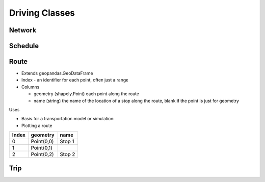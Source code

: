 Driving Classes
=======

Network
-----------

Schedule
-----------

Route
-----------

* Extends geopandas.GeoDataFrame
* Index - an identifier for each point, often just a range
* Columns

  * geometry (shapely.Point) each point along the route
  * name (string) the name of the location of a stop along the route, blank if the point is just for geometry

Uses

* Basis for a transportation model or simulation
* Plotting a route

.. csv-table::
   :header: "Index", "geometry", "name"

   "0", "Point(0,0)", "Stop 1"
   "1", "Point(0,1)", ""
   "2", "Point(0,2)", "Stop 2"

Trip
-----------

